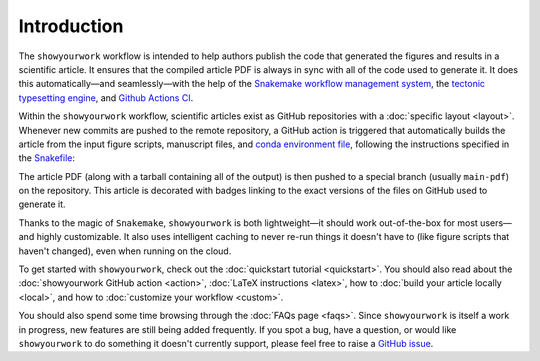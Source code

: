 Introduction
============

The ``showyourwork`` workflow is intended to help authors publish the code that generated
the figures and results in a scientific article. It ensures that the compiled article
PDF is always in sync with all of the code used to generate it. It does this
automatically—and seamlessly—with the help of the `Snakemake workflow management system <https://snakemake.readthedocs.io>`_,
the `tectonic typesetting engine <https://tectonic-typesetting.github.io>`_, and
`Github Actions CI <https://github.com/features/actions>`_.

.. raw:: html

    <div class="admonition note">
        <p class="admonition-title">The showyourwork philosophy</p>
        <p>Scientific papers should exist as GitHub repositories comprised of
        LaTeX files, figure scripts, rules to access datasets, a platform/environment specification,
        <span style="font-weight:bold;">and nothing else</span>.
        Anyone should be able to re-generate the article PDF from scratch at
        the click of a button.
        </p>
    </div>

Within the ``showyourwork`` workflow, scientific articles exist as GitHub repositories
with a :doc:`specific layout <layout>`. Whenever new commits are pushed to the remote
repository, a GitHub action is triggered that automatically builds the article from the
input figure scripts, manuscript files, and
`conda environment file <https://conda.io/projects/conda/en/latest/user-guide/tasks/manage-environments.html>`_,
following the instructions specified in the `Snakefile <https://snakemake.readthedocs.io/en/stable/snakefiles/rules.html>`_:

.. raw:: html

    <div align="center" style="margin-bottom: 17.25px;">
        <img src="https://raw.githubusercontent.com/rodluger/showyourwork/img/workflow.png" width="80%"/>
    </div>

The article PDF (along with a tarball containing all of the output) is then pushed to a special branch
(usually ``main-pdf``) on the repository. This article is decorated with badges linking to the exact
versions of the files on GitHub used to generate it.

Thanks to the magic of ``Snakemake``, ``showyourwork`` is both lightweight—it should work out-of-the-box for most users—and highly
customizable. It also uses intelligent caching to never re-run things it doesn't have to (like figure scripts that haven't changed),
even when running on the cloud.

To get started with ``showyourwork``, check out the :doc:`quickstart tutorial <quickstart>`.
You should also read about
the :doc:`showyourwork GitHub action <action>`, :doc:`LaTeX instructions <latex>`,
how to :doc:`build your article locally <local>`,
and how to :doc:`customize your workflow <custom>`.

You should also spend some time browsing through the :doc:`FAQs page <faqs>`. Since ``showyourwork``
is itself a work in progress, new features are still being added frequently. If you spot a bug,
have a question, or would like ``showyourwork`` to do something it doesn't currently support,
please feel free to raise a `GitHub issue <https://github.com/rodluger/showyourwork/issues>`_.
